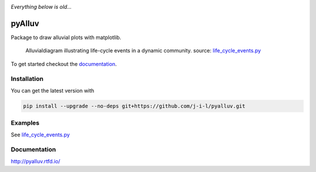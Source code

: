 .. image:: https://github.com/tools4digits/pyAlluv/actions/workflows/run_pytest.yml/badge.svg
   :target: https://github.com/tools4digits/pyAlluv/actions/workflows/run_pytest.yml


*Everything below is old...*

=======
pyAlluv
=======

.. image:: https://zenodo.org/badge/184264168.svg
   :target: https://zenodo.org/badge/latestdoi/184264168

Package to draw alluvial plots with matplotlib.

.. figure:: docs/_static/life_cycles.png

    Alluvialdiagram illustrating life-cycle events in a dynamic community.
    source: `life_cycle_events.py`_ 

.. _life_cycle_events.py: examples/life_cycle_events.py

To get started checkout the `documentation <https://pyalluv.rtfd.io/>`_.

.. inclusion-marker-do-not-remove

Installation
=============

You can get the latest version with

.. code-block:: console

    pip install --upgrade --no-deps git+https://github.com/j-i-l/pyalluv.git
    

Examples
=========

.. exclusion-marker-do-not-remove

See `life_cycle_events.py <examples/life_cycle_events.py>`_

Documentation
==============

http://pyalluv.rtfd.io/
